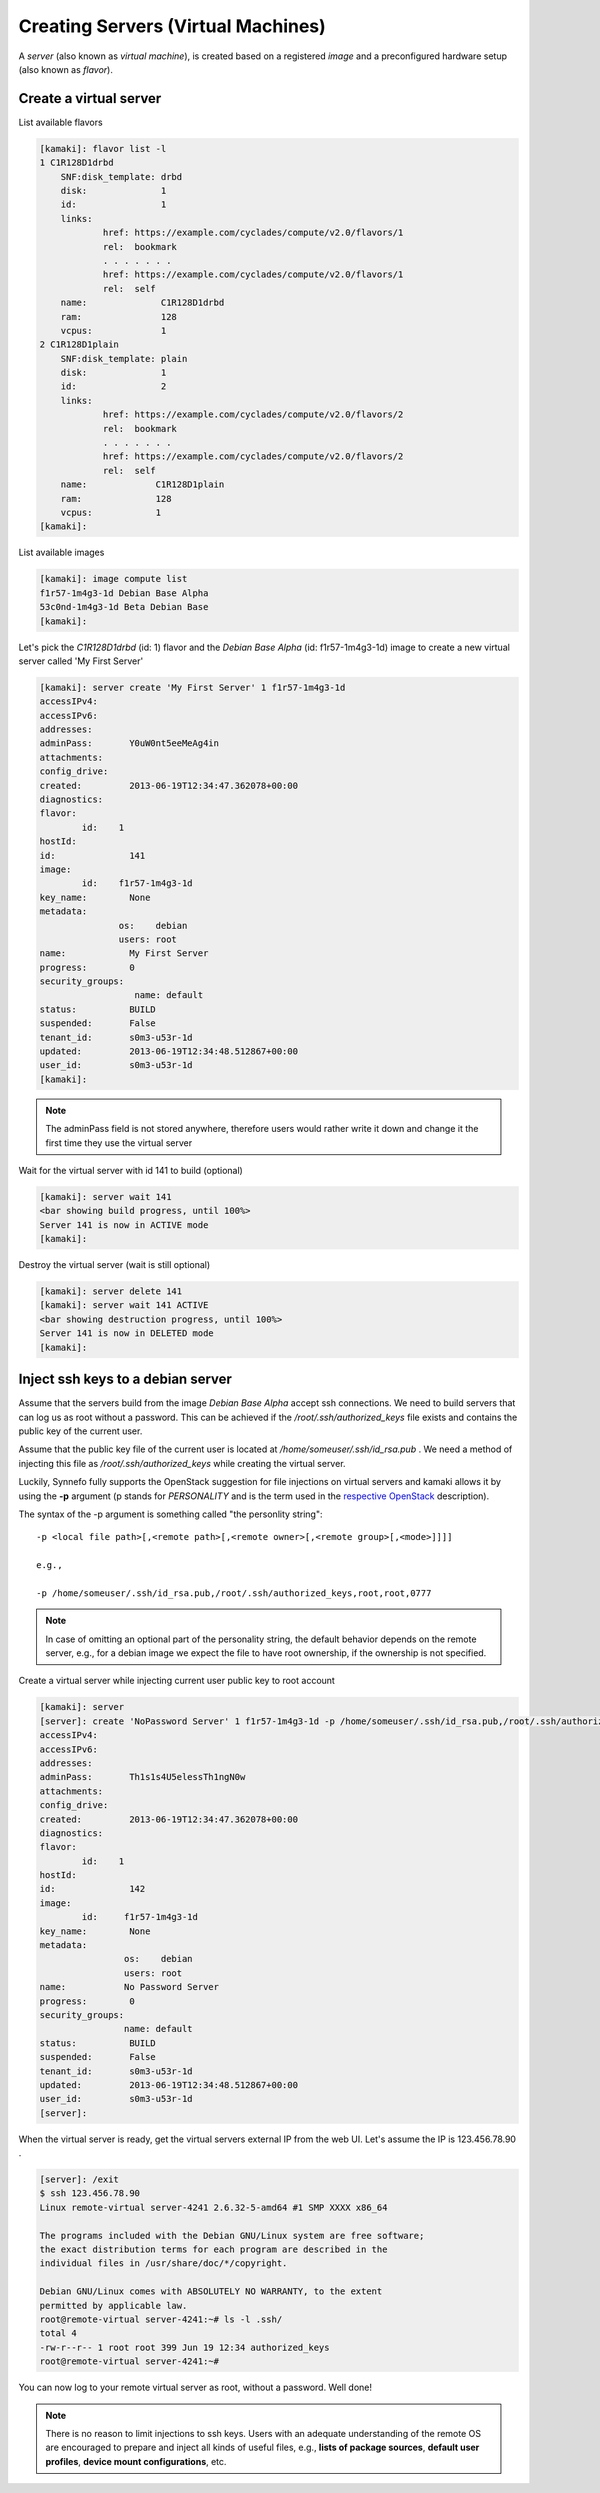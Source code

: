 Creating Servers (Virtual Machines)
===================================

A `server` (also known as `virtual machine`), is created based on a registered
`image` and a preconfigured hardware setup (also known as `flavor`).

Create a virtual server
-----------------------

List available flavors

.. code-block:: console

    [kamaki]: flavor list -l
    1 C1R128D1drbd
        SNF:disk_template: drbd
        disk:              1
        id:                1
        links:
                href: https://example.com/cyclades/compute/v2.0/flavors/1
                rel:  bookmark
                . . . . . . .
                href: https://example.com/cyclades/compute/v2.0/flavors/1
                rel:  self
        name:              C1R128D1drbd
        ram:               128
        vcpus:             1
    2 C1R128D1plain
        SNF:disk_template: plain
        disk:              1
        id:                2
        links:
                href: https://example.com/cyclades/compute/v2.0/flavors/2
                rel:  bookmark
                . . . . . . .
                href: https://example.com/cyclades/compute/v2.0/flavors/2
                rel:  self
        name:             C1R128D1plain
        ram:              128
        vcpus:            1
    [kamaki]:

List available images

.. code-block:: console

    [kamaki]: image compute list
    f1r57-1m4g3-1d Debian Base Alpha
    53c0nd-1m4g3-1d Beta Debian Base
    [kamaki]:

Let's pick the `C1R128D1drbd` (id: 1) flavor and the `Debian Base Alpha` (id:
f1r57-1m4g3-1d) image to create a new virtual server called 'My First Server'

.. code-block:: console

    [kamaki]: server create 'My First Server' 1 f1r57-1m4g3-1d
    accessIPv4:
    accessIPv6:
    addresses:
    adminPass:       Y0uW0nt5eeMeAg4in
    attachments:
    config_drive:
    created:         2013-06-19T12:34:47.362078+00:00
    diagnostics:
    flavor:
            id:    1
    hostId:
    id:              141
    image:
            id:    f1r57-1m4g3-1d
    key_name:        None
    metadata:
                   os:    debian
                   users: root
    name:            My First Server
    progress:        0
    security_groups:
                      name: default
    status:          BUILD
    suspended:       False
    tenant_id:       s0m3-u53r-1d
    updated:         2013-06-19T12:34:48.512867+00:00
    user_id:         s0m3-u53r-1d
    [kamaki]:

.. note:: The adminPass field is not stored anywhere, therefore users would
    rather write it down and change it the first time they use the virtual server

Wait for the virtual server with id 141 to build (optional)

.. code-block:: console

    [kamaki]: server wait 141
    <bar showing build progress, until 100%>
    Server 141 is now in ACTIVE mode
    [kamaki]:

Destroy the virtual server (wait is still optional)

.. code-block:: console

    [kamaki]: server delete 141
    [kamaki]: server wait 141 ACTIVE
    <bar showing destruction progress, until 100%>
    Server 141 is now in DELETED mode
    [kamaki]:

Inject ssh keys to a debian server
----------------------------------

Assume that the servers build from the image `Debian Base Alpha` accept ssh
connections. We need to build servers that can log us as root without a
password. This can be achieved if the `/root/.ssh/authorized_keys` file exists
and contains the public key of the current user.

Assume that the public key file of the current user is located at
`/home/someuser/.ssh/id_rsa.pub` . We need a method of injecting this file as
`/root/.ssh/authorized_keys` while creating the virtual server.

Luckily, Synnefo fully supports the OpenStack suggestion for file injections on
virtual servers and kamaki allows it by using the **-p** argument (p stands for
`PERSONALITY` and is the term used in the
`respective OpenStack <http://docs.openstack.org/api/openstack-compute/2/content/CreateServers.html>`_ description).

The syntax of the -p argument is something called "the personlity string"::

    -p <local file path>[,<remote path>[,<remote owner>[,<remote group>[,<mode>]]]]

    e.g.,

    -p /home/someuser/.ssh/id_rsa.pub,/root/.ssh/authorized_keys,root,root,0777

.. note:: In case of omitting an optional part of the personality string, the
    default behavior depends on the remote server, e.g., for a debian image we
    expect the file to have root ownership, if the ownership is not specified.

Create a virtual server while injecting current user public key to root account

.. code-block:: console

    [kamaki]: server
    [server]: create 'NoPassword Server' 1 f1r57-1m4g3-1d -p /home/someuser/.ssh/id_rsa.pub,/root/.ssh/authorized_keys
    accessIPv4:
    accessIPv6:
    addresses:
    adminPass:       Th1s1s4U5elessTh1ngN0w
    attachments:
    config_drive:
    created:         2013-06-19T12:34:47.362078+00:00
    diagnostics:
    flavor:
            id:    1
    hostId:
    id:              142
    image:
            id:     f1r57-1m4g3-1d
    key_name:        None
    metadata:
                    os:    debian
                    users: root
    name:           No Password Server
    progress:        0
    security_groups:
                    name: default
    status:          BUILD
    suspended:       False
    tenant_id:       s0m3-u53r-1d
    updated:         2013-06-19T12:34:48.512867+00:00
    user_id:         s0m3-u53r-1d
    [server]:

When the virtual server is ready, get the virtual servers external IP from the web UI. Let's assume the
IP is 123.456.78.90 .

.. code-block:: console

    [server]: /exit
    $ ssh 123.456.78.90
    Linux remote-virtual server-4241 2.6.32-5-amd64 #1 SMP XXXX x86_64

    The programs included with the Debian GNU/Linux system are free software;
    the exact distribution terms for each program are described in the
    individual files in /usr/share/doc/*/copyright.

    Debian GNU/Linux comes with ABSOLUTELY NO WARRANTY, to the extent
    permitted by applicable law.
    root@remote-virtual server-4241:~# ls -l .ssh/
    total 4
    -rw-r--r-- 1 root root 399 Jun 19 12:34 authorized_keys
    root@remote-virtual server-4241:~#

You can now log to your remote virtual server as root, without a password. Well done!

.. note:: There is no reason to limit injections to ssh keys. Users with an
    adequate understanding of the remote OS are encouraged to prepare and
    inject all kinds of useful files, e.g., **lists of package sources**,
    **default user profiles**, **device mount configurations**, etc.
